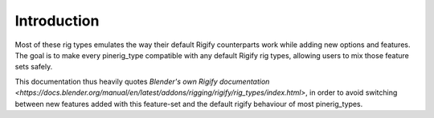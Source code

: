 
************
Introduction
************


Most of these rig types emulates the way their default Rigify counterparts work while adding new options and features.
The goal is to make every pinerig_type compatible with any default Rigify rig types, allowing users to mix those feature sets safely.

This documentation thus heavily quotes `Blender's own Rigify documentation <https://docs.blender.org/manual/en/latest/addons/rigging/rigify/rig_types/index.html>`, in order to avoid switching between new features added with this feature-set and the default rigify behaviour of most pinerig_types.